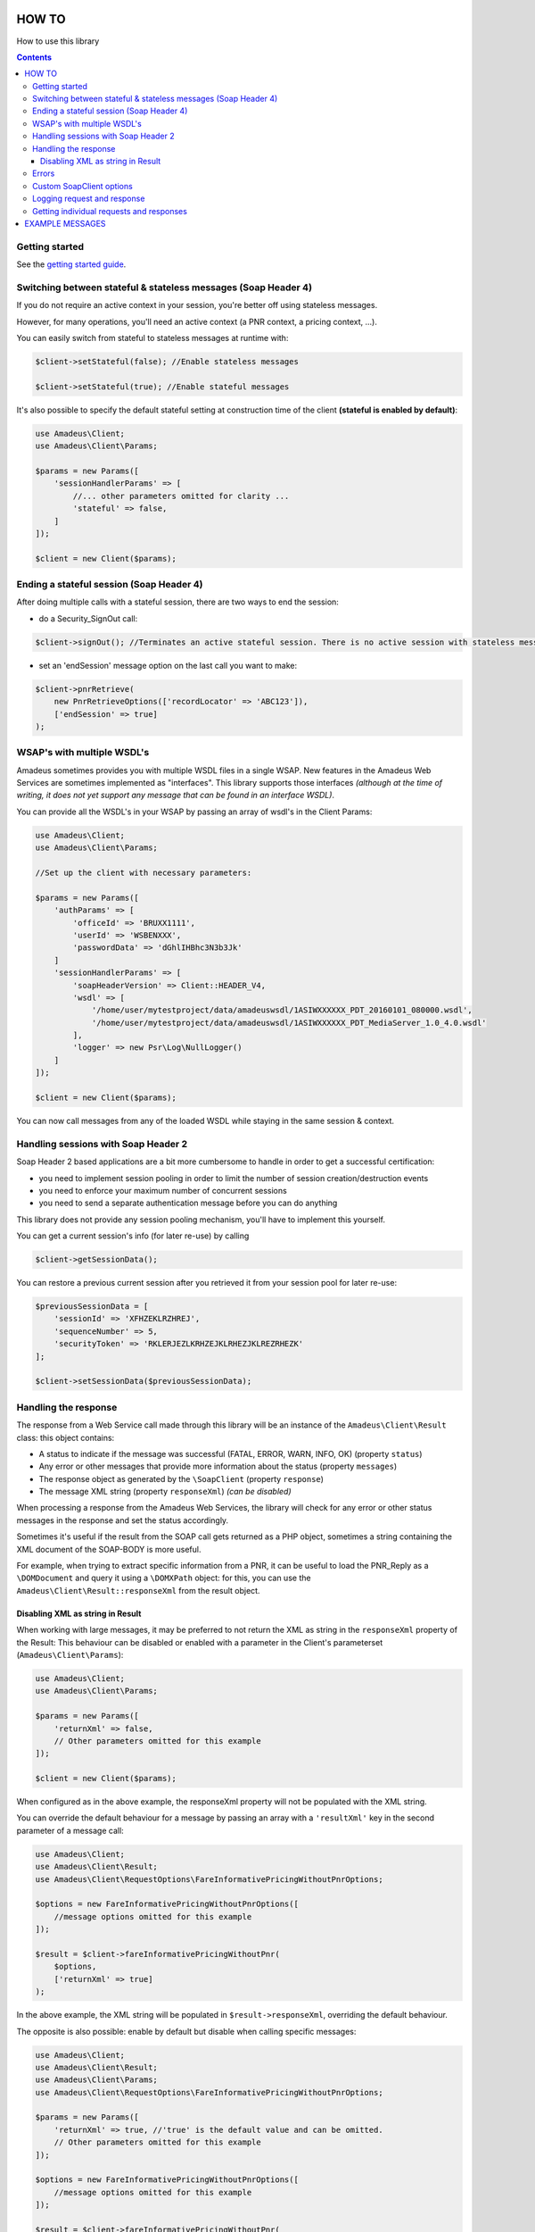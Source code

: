 ======
HOW TO
======

How to use this library

.. contents::

***************
Getting started
***************

See the `getting started guide <about-get-started.rst>`_.

***************************************************************
Switching between stateful & stateless messages (Soap Header 4)
***************************************************************

If you do not require an active context in your session, you're better off using stateless messages.

However, for many operations, you'll need an active context (a PNR context, a pricing context, ...).

You can easily switch from stateful to stateless messages at runtime with:

.. code-block:: php

    $client->setStateful(false); //Enable stateless messages

    $client->setStateful(true); //Enable stateful messages


It's also possible to specify the default stateful setting at construction time of the client **(stateful is enabled by default)**:

.. code-block:: php

    use Amadeus\Client;
    use Amadeus\Client\Params;

    $params = new Params([
        'sessionHandlerParams' => [
            //... other parameters omitted for clarity ...
            'stateful' => false,
        ]
    ]);

    $client = new Client($params);


*****************************************
Ending a stateful session (Soap Header 4)
*****************************************

After doing multiple calls with a stateful session, there are two ways to end the session:

- do a Security_SignOut call:

.. code-block:: php

    $client->signOut(); //Terminates an active stateful session. There is no active session with stateless messages.

- set an 'endSession' message option on the last call you want to make:

.. code-block:: php

    $client->pnrRetrieve(
        new PnrRetrieveOptions(['recordLocator' => 'ABC123']),
        ['endSession' => true]
    );

***************************
WSAP's with multiple WSDL's
***************************

Amadeus sometimes provides you with multiple WSDL files in a single WSAP. New features in the Amadeus Web Services are sometimes implemented as "interfaces". This library supports those interfaces *(although at the time of writing, it does not yet support any message that can be found in an interface WSDL)*.

You can provide all the WSDL's in your WSAP by passing an array of wsdl's in the Client Params:

.. code-block:: php

    use Amadeus\Client;
    use Amadeus\Client\Params;

    //Set up the client with necessary parameters:

    $params = new Params([
        'authParams' => [
            'officeId' => 'BRUXX1111',
            'userId' => 'WSBENXXX',
            'passwordData' => 'dGhlIHBhc3N3b3Jk'
        ]
        'sessionHandlerParams' => [
            'soapHeaderVersion' => Client::HEADER_V4,
            'wsdl' => [
                '/home/user/mytestproject/data/amadeuswsdl/1ASIWXXXXXX_PDT_20160101_080000.wsdl',
                '/home/user/mytestproject/data/amadeuswsdl/1ASIWXXXXXX_PDT_MediaServer_1.0_4.0.wsdl'
            ],
            'logger' => new Psr\Log\NullLogger()
        ]
    ]);

    $client = new Client($params);


You can now call messages from any of the loaded WSDL while staying in the same session & context.

************************************
Handling sessions with Soap Header 2
************************************

Soap Header 2 based applications are a bit more cumbersome to handle in order to get a successful certification:

- you need to implement session pooling in order to limit the number of session creation/destruction events
- you need to enforce your maximum number of concurrent sessions
- you need to send a separate authentication message before you can do anything

This library does not provide any session pooling mechanism, you'll have to implement this yourself.

You can get a current session's info (for later re-use) by calling

.. code-block:: php

    $client->getSessionData();

You can restore a previous current session after you retrieved it from your session pool for later re-use:

.. code-block:: php

    $previousSessionData = [
        'sessionId' => 'XFHZEKLRZHREJ',
        'sequenceNumber' => 5,
        'securityToken' => 'RKLERJEZLKRHZEJKLRHEZJKLREZRHEZK'
    ];

    $client->setSessionData($previousSessionData);

*********************
Handling the response
*********************

The response from a Web Service call made through this library will be an instance of the ``Amadeus\Client\Result`` class:
this object contains:

* A status to indicate if the message was successful (FATAL, ERROR, WARN, INFO, OK) (property ``status``)
* Any error or other messages that provide more information about the status (property ``messages``)
* The response object as generated by the ``\SoapClient`` (property ``response``)
* The message XML string (property ``responseXml``) *(can be disabled)*

When processing a response from the Amadeus Web Services, the library will check for any error or other status messages in the response and set the status accordingly.

Sometimes it's useful if the result from the SOAP call gets returned as a PHP object,
sometimes a string containing the XML document of the SOAP-BODY is more useful.

For example, when trying to extract specific information from a PNR, it can be useful to load the
PNR_Reply as a ``\DOMDocument`` and query it using a ``\DOMXPath`` object: for this, you can use the ``Amadeus\Client\Result::responseXml`` from the result object.

Disabling XML as string in Result
=================================

When working with large messages, it may be preferred to not return the XML as string in the ``responseXml`` property of the Result: This behaviour can be disabled or enabled with a parameter in the Client's parameterset (``Amadeus\Client\Params``):

.. code-block:: php

    use Amadeus\Client;
    use Amadeus\Client\Params;

    $params = new Params([
        'returnXml' => false,
        // Other parameters omitted for this example
    ]);

    $client = new Client($params);

When configured as in the above example, the responseXml property will not be populated with the XML string.

You can override the default behaviour for a message by passing an array with a ``'resultXml'`` key in the second parameter of a message call:

.. code-block:: php

    use Amadeus\Client;
    use Amadeus\Client\Result;
    use Amadeus\Client\RequestOptions\FareInformativePricingWithoutPnrOptions;

    $options = new FareInformativePricingWithoutPnrOptions([
        //message options omitted for this example
    ]);

    $result = $client->fareInformativePricingWithoutPnr(
        $options,
        ['returnXml' => true]
    );

In the above example, the XML string will be populated in ``$result->responseXml``, overriding the default behaviour.

The opposite is also possible: enable by default but disable when calling specific messages:

.. code-block:: php

    use Amadeus\Client;
    use Amadeus\Client\Result;
    use Amadeus\Client\Params;
    use Amadeus\Client\RequestOptions\FareInformativePricingWithoutPnrOptions;

    $params = new Params([
        'returnXml' => true, //'true' is the default value and can be omitted.
        // Other parameters omitted for this example
    ]);

    $options = new FareInformativePricingWithoutPnrOptions([
        //message options omitted for this example
    ]);

    $result = $client->fareInformativePricingWithoutPnr(
        $options,
        ['returnXml' => false]
    );

******
Errors
******

The Amadeus web services can be tricky with regards to error detection. In most verbs, you have to look for the presence of error nodes in the response to see if everything went allright.

We try to ease your pain a little by analyzing the messages we support and look for error nodes. If any are found, we will put any error messages in the ``Amadeus\Client\Result::messages`` property of the result and set the result status accordingly.

If the Amadeus server responds with a ``\SoapFault``, the library will convert this to a ``Result`` object with status 'FATAL'.

To override this behaviour, look at the ``Amadeus\Client\ResponseHandler\ResponseHandlerInterface``.

**************************
Custom \SoapClient options
**************************

You can override the default ``\SoapClient`` options by passing them in the Session Handler Params:

.. code-block:: php

    $params = new Params([
        'sessionHandlerParams' => [
            // ...
            // other parameters omitted for clarity
            // ...
            'soapClientOptions' => [
                'compression' => SOAP_COMPRESSION_ACCEPT | SOAP_COMPRESSION_GZIP
            ]
        ]
        'requestCreatorParams' => [
            'receivedFrom' => 'my test project'
        ]
    ]);

\SoapClient options provided as such will override the default settings defined in
``Amadeus\Client\Session\Handler\Base::$soapClientOptions`` and must be provided in the correct
format as specified in the PHP manual: http://php.net/manual/en/soapclient.soapclient.php

****************************
Logging request and response
****************************

As you can see in the example above, you can provide a PSR-3 compatible Logging object on client instantiation. When you do this, all requests and responses in XML format will be logged to it.

This can be useful for debugging purposes, or when working with Amadeus Support.

Here's an example of how to use a `Monolog <https://github.com/Seldaek/monolog>`_ logging object, which logs to a simple ascii file:

.. code-block:: php

    <?php

    use Monolog\Logger;
    use Monolog\Handler\StreamHandler;
    use Amadeus\Client;
    use Amadeus\Client\Params;
    use Amadeus\Client\RequestOptions\PnrRetrieveOptions;

    $msgLog = new Logger('RequestResponseLogs');
    $msgLog->pushHandler(new StreamHandler('/var/www/myapp/logs/requestresponse.log', Logger::INFO));


    //Set up the client with logger:

    $params = new Params([
        'sessionHandlerParams' => [
            'logger' => $msgLog
            // Other parameters omitted in this example
        ]
    ]);

    $client = new Client($params);

    $pnrResult = $client->pnrRetrieve(
        new PnrRetrieveOptions(['recordLocator' => 'ABC123'])
    );

If you now check the logfile's contents, it will contain the request and response for the PNR_Retrieve call you just made.

*****************************************
Getting individual requests and responses
*****************************************

If you don't want to log all requests and responses to a logfile, but you need to inspect a single request or response for debugging or other purposes, you can use:

.. code-block:: php

    $lastMessageSent = $client->getLastRequest();

    $lastResponseReceived = $client->getLastResponse();

================
EXAMPLE MESSAGES
================

See `examples <samples.rst>`_.
